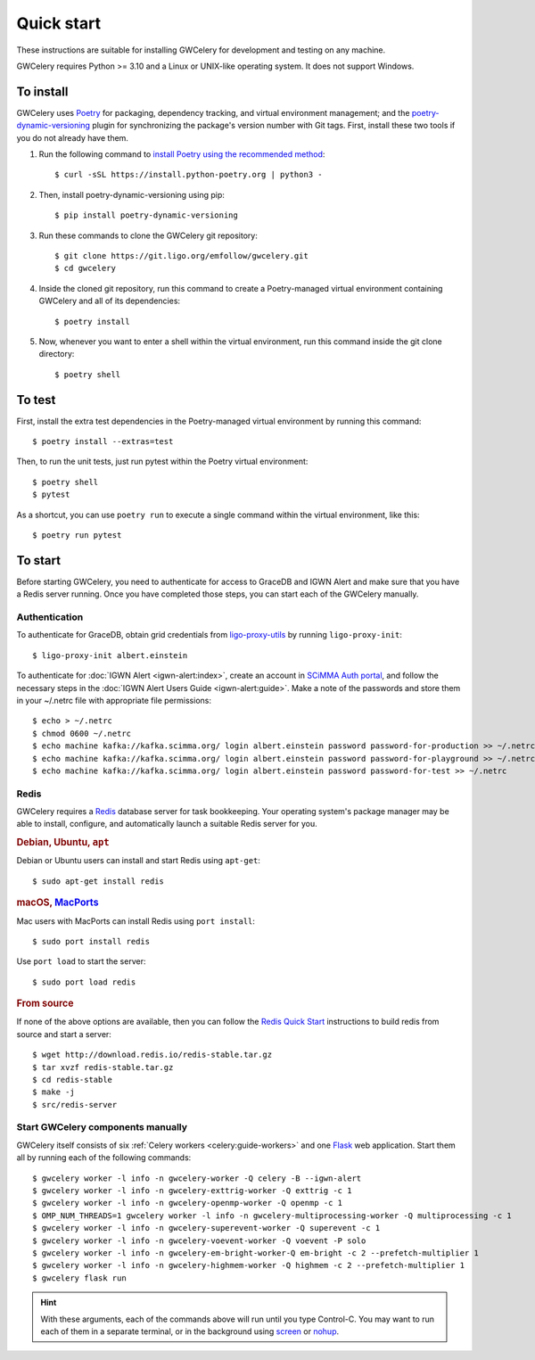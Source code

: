 .. highlight:: shell-session

Quick start
===========

These instructions are suitable for installing GWCelery for development and
testing on any machine.

GWCelery requires Python >= 3.10 and a Linux or UNIX-like operating system. It
does not support Windows.

To install
----------

GWCelery uses `Poetry`_ for packaging, dependency tracking, and virtual
environment management; and the `poetry-dynamic-versioning`_ plugin for
synchronizing the package's version number with Git tags. First, install these
two tools if you do not already have them.

1. Run the following command to `install Poetry using the recommended method`_::

    $ curl -sSL https://install.python-poetry.org | python3 -

2. Then, install poetry-dynamic-versioning using pip::

    $ pip install poetry-dynamic-versioning

3. Run these commands to clone the GWCelery git repository::

    $ git clone https://git.ligo.org/emfollow/gwcelery.git
    $ cd gwcelery

4. Inside the cloned git repository, run this command to create a
   Poetry-managed virtual environment containing GWCelery and all of its
   dependencies::

    $ poetry install

5. Now, whenever you want to enter a shell within the virtual environment, run
   this command inside the git clone directory::

    $ poetry shell

.. _`Poetry`: https://python-poetry.org
.. _`poetry-dynamic-versioning`: https://github.com/mtkennerly/poetry-dynamic-versioning
.. _`install Poetry using the recommended method`: https://python-poetry.org/docs/#osx--linux--bashonwindows-install-instructions

To test
-------

First, install the extra test dependencies in the Poetry-managed virtual
environment by running this command::

    $ poetry install --extras=test

Then, to run the unit tests, just run pytest within the Poetry virtual
environment::

    $ poetry shell
    $ pytest

As a shortcut, you can use ``poetry run`` to execute a single command within
the virtual environment, like this::

    $ poetry run pytest

To start
--------

Before starting GWCelery, you need to authenticate for access to GraceDB and
IGWN Alert and make sure that you have a Redis server running. Once you have
completed those steps, you can start each of the GWCelery manually.

Authentication
~~~~~~~~~~~~~~

To authenticate for GraceDB, obtain grid credentials from `ligo-proxy-utils`_
by running ``ligo-proxy-init``::

    $ ligo-proxy-init albert.einstein

To authenticate for :doc:`IGWN Alert <igwn-alert:index>`, create an account in `SCiMMA Auth portal`_, and
follow the necessary steps in the :doc:`IGWN Alert Users Guide <igwn-alert:guide>`. Make a note of the
passwords and store them in your ~/.netrc file with appropriate file permissions::

    $ echo > ~/.netrc
    $ chmod 0600 ~/.netrc
    $ echo machine kafka://kafka.scimma.org/ login albert.einstein password password-for-production >> ~/.netrc
    $ echo machine kafka://kafka.scimma.org/ login albert.einstein password password-for-playground >> ~/.netrc
    $ echo machine kafka://kafka.scimma.org/ login albert.einstein password password-for-test >> ~/.netrc

.. _`ligo-proxy-utils`: https://computing.docs.ligo.org/guide/auth/x509/#install-ligo-proxy-init

Redis
~~~~~

GWCelery requires a `Redis`_ database server for task bookkeeping. Your
operating system's package manager may be able to install, configure, and
automatically launch a suitable Redis server for you.

.. rubric:: Debian, Ubuntu, ``apt``

Debian or Ubuntu users can install and start Redis using ``apt-get``::

    $ sudo apt-get install redis

.. rubric:: macOS, `MacPorts`_

Mac users with MacPorts can install Redis using ``port install``::

    $ sudo port install redis

Use ``port load`` to start the server::

    $ sudo port load redis

.. rubric:: From source

If none of the above options are available, then you can follow the `Redis
Quick Start`_ instructions to build redis from source and start a server::

    $ wget http://download.redis.io/redis-stable.tar.gz
    $ tar xvzf redis-stable.tar.gz
    $ cd redis-stable
    $ make -j
    $ src/redis-server

Start GWCelery components manually
~~~~~~~~~~~~~~~~~~~~~~~~~~~~~~~~~~

GWCelery itself consists of six :ref:`Celery workers <celery:guide-workers>`
and one `Flask`_ web application. Start them all by running each of the
following commands::

    $ gwcelery worker -l info -n gwcelery-worker -Q celery -B --igwn-alert
    $ gwcelery worker -l info -n gwcelery-exttrig-worker -Q exttrig -c 1
    $ gwcelery worker -l info -n gwcelery-openmp-worker -Q openmp -c 1
    $ OMP_NUM_THREADS=1 gwcelery worker -l info -n gwcelery-multiprocessing-worker -Q multiprocessing -c 1
    $ gwcelery worker -l info -n gwcelery-superevent-worker -Q superevent -c 1
    $ gwcelery worker -l info -n gwcelery-voevent-worker -Q voevent -P solo
    $ gwcelery worker -l info -n gwcelery-em-bright-worker-Q em-bright -c 2 --prefetch-multiplier 1
    $ gwcelery worker -l info -n gwcelery-highmem-worker -Q highmem -c 2 --prefetch-multiplier 1
    $ gwcelery flask run

.. hint::
   With these arguments, each of the commands above will run until you type
   Control-C. You may want to run each of them in a separate terminal, or in
   the background using `screen`_ or `nohup`_.

.. _`redis`: https://redis.io
.. _`MacPorts`: https://www.macports.org
.. _`Redis Quick Start`: https://redis.io/topics/quickstart
.. _`Flask`: http://flask.pocoo.org
.. _`screen`: https://linux.die.net/man/1/screen
.. _`nohup`: https://linux.die.net/man/1/nohup
.. _`SCiMMA Auth portal`: https://my.hop.scimma.org/

